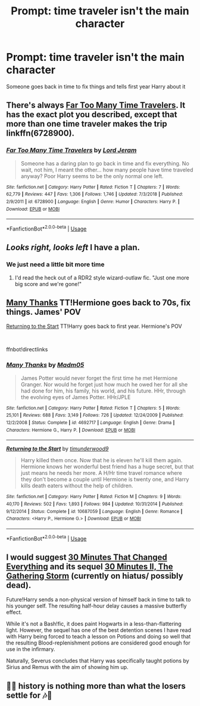 #+TITLE: Prompt: time traveler isn't the main character

* Prompt: time traveler isn't the main character
:PROPERTIES:
:Author: themaleprincess
:Score: 6
:DateUnix: 1550271281.0
:DateShort: 2019-Feb-16
:END:
Someone goes back in time to fix things and tells first year Harry about it


** There's always [[https://www.fanfiction.net/s/6728900/1/Far-Too-Many-Time-Travelers][Far Too Many Time Travelers]]. It has the exact plot you described, except that more than one time traveler makes the trip linkffn(6728900).
:PROPERTIES:
:Author: chiruochiba
:Score: 9
:DateUnix: 1550274777.0
:DateShort: 2019-Feb-16
:END:

*** [[https://www.fanfiction.net/s/6728900/1/][*/Far Too Many Time Travelers/*]] by [[https://www.fanfiction.net/u/13839/Lord-Jeram][/Lord Jeram/]]

#+begin_quote
  Someone has a daring plan to go back in time and fix everything. No wait, not him, I meant the other... how many people have time traveled anyway? Poor Harry seems to be the only normal one left.
#+end_quote

^{/Site/:} ^{fanfiction.net} ^{*|*} ^{/Category/:} ^{Harry} ^{Potter} ^{*|*} ^{/Rated/:} ^{Fiction} ^{T} ^{*|*} ^{/Chapters/:} ^{7} ^{*|*} ^{/Words/:} ^{62,779} ^{*|*} ^{/Reviews/:} ^{447} ^{*|*} ^{/Favs/:} ^{1,306} ^{*|*} ^{/Follows/:} ^{1,746} ^{*|*} ^{/Updated/:} ^{7/3/2018} ^{*|*} ^{/Published/:} ^{2/9/2011} ^{*|*} ^{/id/:} ^{6728900} ^{*|*} ^{/Language/:} ^{English} ^{*|*} ^{/Genre/:} ^{Humor} ^{*|*} ^{/Characters/:} ^{Harry} ^{P.} ^{*|*} ^{/Download/:} ^{[[http://www.ff2ebook.com/old/ffn-bot/index.php?id=6728900&source=ff&filetype=epub][EPUB]]} ^{or} ^{[[http://www.ff2ebook.com/old/ffn-bot/index.php?id=6728900&source=ff&filetype=mobi][MOBI]]}

--------------

*FanfictionBot*^{2.0.0-beta} | [[https://github.com/tusing/reddit-ffn-bot/wiki/Usage][Usage]]
:PROPERTIES:
:Author: FanfictionBot
:Score: 2
:DateUnix: 1550274791.0
:DateShort: 2019-Feb-16
:END:


** /Looks right, looks left/ I have a plan.
:PROPERTIES:
:Author: Achille-Talon
:Score: 7
:DateUnix: 1550273038.0
:DateShort: 2019-Feb-16
:END:

*** We just need a little bit more time
:PROPERTIES:
:Author: Exodoes875
:Score: 4
:DateUnix: 1550273861.0
:DateShort: 2019-Feb-16
:END:

**** I'd read the heck out of a RDR2 style wizard-outlaw fic. "Just one more big score and we're gone!"
:PROPERTIES:
:Author: RandomBabblings
:Score: 1
:DateUnix: 1550431177.0
:DateShort: 2019-Feb-17
:END:


** [[https://www.fanfiction.net/s/4692717/1/Many-Thanks][Many Thanks]] TT!Hermione goes back to 70s, fix things. James' POV

[[https://www.fanfiction.net/s/10687059/1/Returning-to-the-Start][Returning to the Start]] TT!Harry goes back to first year. Hermione's POV

​

ffnbot!directlinks
:PROPERTIES:
:Author: lastyearstudent12345
:Score: 3
:DateUnix: 1550289572.0
:DateShort: 2019-Feb-16
:END:

*** [[https://www.fanfiction.net/s/4692717/1/][*/Many Thanks/*]] by [[https://www.fanfiction.net/u/873604/Madm05][/Madm05/]]

#+begin_quote
  James Potter would never forget the first time he met Hermione Granger. Nor would he forget just how much he owed her for all she had done for him, his family, his world, and his future. HHr, through the evolving eyes of James Potter. HHr/JPLE
#+end_quote

^{/Site/:} ^{fanfiction.net} ^{*|*} ^{/Category/:} ^{Harry} ^{Potter} ^{*|*} ^{/Rated/:} ^{Fiction} ^{T} ^{*|*} ^{/Chapters/:} ^{5} ^{*|*} ^{/Words/:} ^{25,101} ^{*|*} ^{/Reviews/:} ^{688} ^{*|*} ^{/Favs/:} ^{3,149} ^{*|*} ^{/Follows/:} ^{726} ^{*|*} ^{/Updated/:} ^{12/24/2009} ^{*|*} ^{/Published/:} ^{12/2/2008} ^{*|*} ^{/Status/:} ^{Complete} ^{*|*} ^{/id/:} ^{4692717} ^{*|*} ^{/Language/:} ^{English} ^{*|*} ^{/Genre/:} ^{Drama} ^{*|*} ^{/Characters/:} ^{Hermione} ^{G.,} ^{Harry} ^{P.} ^{*|*} ^{/Download/:} ^{[[http://www.ff2ebook.com/old/ffn-bot/index.php?id=4692717&source=ff&filetype=epub][EPUB]]} ^{or} ^{[[http://www.ff2ebook.com/old/ffn-bot/index.php?id=4692717&source=ff&filetype=mobi][MOBI]]}

--------------

[[https://www.fanfiction.net/s/10687059/1/][*/Returning to the Start/*]] by [[https://www.fanfiction.net/u/1816893/timunderwood9][/timunderwood9/]]

#+begin_quote
  Harry killed them once. Now that he is eleven he'll kill them again. Hermione knows her wonderful best friend has a huge secret, but that just means he needs her more. A H/Hr time travel romance where they don't become a couple until Hermione is twenty one, and Harry kills death eaters without the help of children.
#+end_quote

^{/Site/:} ^{fanfiction.net} ^{*|*} ^{/Category/:} ^{Harry} ^{Potter} ^{*|*} ^{/Rated/:} ^{Fiction} ^{M} ^{*|*} ^{/Chapters/:} ^{9} ^{*|*} ^{/Words/:} ^{40,170} ^{*|*} ^{/Reviews/:} ^{502} ^{*|*} ^{/Favs/:} ^{1,893} ^{*|*} ^{/Follows/:} ^{984} ^{*|*} ^{/Updated/:} ^{10/31/2014} ^{*|*} ^{/Published/:} ^{9/12/2014} ^{*|*} ^{/Status/:} ^{Complete} ^{*|*} ^{/id/:} ^{10687059} ^{*|*} ^{/Language/:} ^{English} ^{*|*} ^{/Genre/:} ^{Romance} ^{*|*} ^{/Characters/:} ^{<Harry} ^{P.,} ^{Hermione} ^{G.>} ^{*|*} ^{/Download/:} ^{[[http://www.ff2ebook.com/old/ffn-bot/index.php?id=10687059&source=ff&filetype=epub][EPUB]]} ^{or} ^{[[http://www.ff2ebook.com/old/ffn-bot/index.php?id=10687059&source=ff&filetype=mobi][MOBI]]}

--------------

*FanfictionBot*^{2.0.0-beta} | [[https://github.com/tusing/reddit-ffn-bot/wiki/Usage][Usage]]
:PROPERTIES:
:Author: FanfictionBot
:Score: 1
:DateUnix: 1550289609.0
:DateShort: 2019-Feb-16
:END:


** I would suggest [[https://www.fanfiction.net/s/5178251/1/30-Minutes-That-Changed-Everything][30 Minutes That Changed Everything]] and its sequel [[https://www.fanfiction.net/s/5480014/1/30-Minutes-II-The-Gathering-Storm][30 Minutes II, The Gathering Storm]] (currently on hiatus/ possibly dead).

Future!Harry sends a non-physical version of himself back in time to talk to his younger self. The resulting half-hour delay causes a massive butterfly effect.

While it's not a Bash!fic, it does paint Hogwarts in a less-than-flattering light. However, the sequel has one of the best detention scenes I have read with Harry being forced to teach a lesson on Potions and doing so well that the resulting Blood-replenishment potions are considered good enough for use in the infirmary.

Naturally, Severus concludes that Harry was specifically taught potions by Sirius and Remus with the aim of showing him up.
:PROPERTIES:
:Author: BeardInTheDark
:Score: 3
:DateUnix: 1550300400.0
:DateShort: 2019-Feb-16
:END:


** 🎵🎶 history is nothing more than what the losers settle for 🎶🎵
:PROPERTIES:
:Author: zoeblaize
:Score: 0
:DateUnix: 1550336701.0
:DateShort: 2019-Feb-16
:END:

